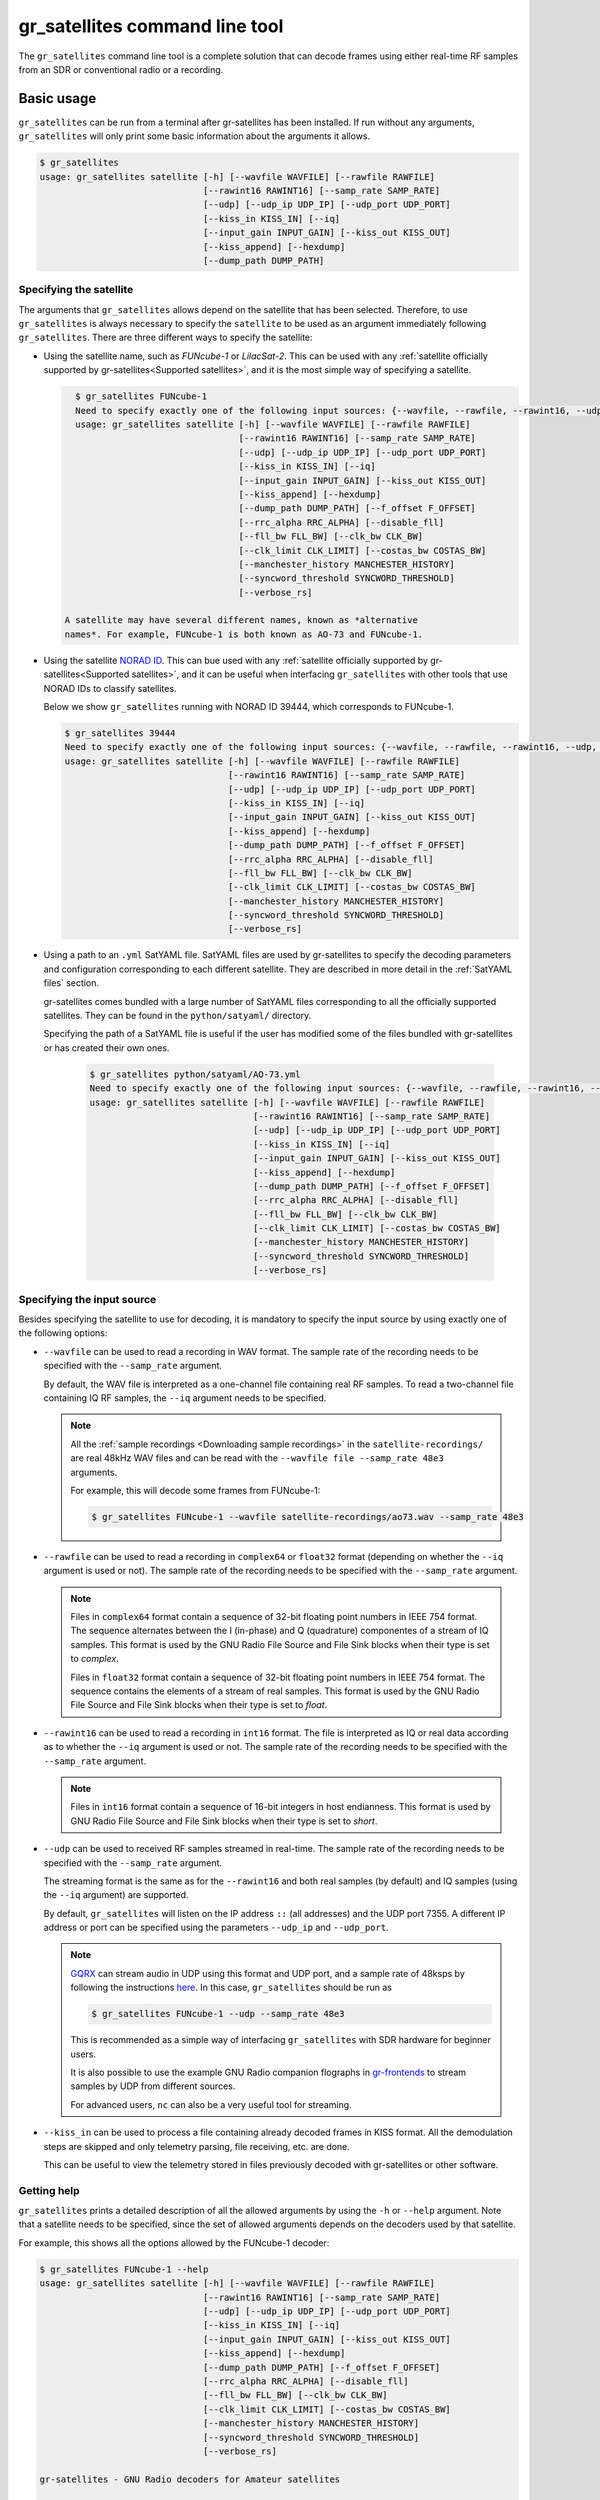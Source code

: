 .. _gr_satellites command line tool:

gr_satellites command line tool
===============================

The ``gr_satellites`` command line tool is a complete solution that can decode
frames using either real-time RF samples from an SDR or conventional radio or a
recording.

Basic usage
^^^^^^^^^^^

``gr_satellites`` can be run from a terminal after gr-satellites has been
installed. If run without any arguments, ``gr_satellites`` will only print some
basic information about the arguments it allows.

.. code-block:: console

   $ gr_satellites 
   usage: gr_satellites satellite [-h] [--wavfile WAVFILE] [--rawfile RAWFILE]
		                  [--rawint16 RAWINT16] [--samp_rate SAMP_RATE]
                                  [--udp] [--udp_ip UDP_IP] [--udp_port UDP_PORT]
                                  [--kiss_in KISS_IN] [--iq]
                                  [--input_gain INPUT_GAIN] [--kiss_out KISS_OUT]
                                  [--kiss_append] [--hexdump]
                                  [--dump_path DUMP_PATH]

.. _Specifying the satellite:

Specifying the satellite
""""""""""""""""""""""""

The arguments that ``gr_satellites`` allows depend on the satellite that has
been selected. Therefore, to use ``gr_satellites`` is always necessary to
specify the ``satellite`` to be used as an argument immediately following
``gr_satellites``. There are three different ways to specify the satellite:

* Using the satellite name, such as *FUNcube-1* or *LilacSat-2*. This can be
  used with any :ref:`satellite officially supported by gr-satellites<Supported
  satellites>`, and it is the most simple way of specifying a satellite.

  .. code-block:: console

     $ gr_satellites FUNcube-1
     Need to specify exactly one of the following input sources: {--wavfile, --rawfile, --rawint16, --udp, --kiss_in}
     usage: gr_satellites satellite [-h] [--wavfile WAVFILE] [--rawfile RAWFILE]
                                    [--rawint16 RAWINT16] [--samp_rate SAMP_RATE]
                                    [--udp] [--udp_ip UDP_IP] [--udp_port UDP_PORT]
                                    [--kiss_in KISS_IN] [--iq]
                                    [--input_gain INPUT_GAIN] [--kiss_out KISS_OUT]
                                    [--kiss_append] [--hexdump]
                                    [--dump_path DUMP_PATH] [--f_offset F_OFFSET]
                                    [--rrc_alpha RRC_ALPHA] [--disable_fll]
                                    [--fll_bw FLL_BW] [--clk_bw CLK_BW]
                                    [--clk_limit CLK_LIMIT] [--costas_bw COSTAS_BW]
                                    [--manchester_history MANCHESTER_HISTORY]
                                    [--syncword_threshold SYNCWORD_THRESHOLD]
                                    [--verbose_rs]

   A satellite may have several different names, known as *alternative
   names*. For example, FUNcube-1 is both known as AO-73 and FUNcube-1.
				    
* Using the satellite `NORAD ID`_. This can bue used with any
  :ref:`satellite officially supported by gr-satellites<Supported satellites>`,
  and it can be useful when interfacing ``gr_satellites`` with other tools that
  use NORAD IDs to classify satellites.

  Below we show ``gr_satellites`` running with NORAD ID 39444, which corresponds
  to FUNcube-1.

  .. code-block:: console

     $ gr_satellites 39444
     Need to specify exactly one of the following input sources: {--wavfile, --rawfile, --rawint16, --udp, --kiss_in}
     usage: gr_satellites satellite [-h] [--wavfile WAVFILE] [--rawfile RAWFILE]
                                    [--rawint16 RAWINT16] [--samp_rate SAMP_RATE]
                                    [--udp] [--udp_ip UDP_IP] [--udp_port UDP_PORT]
                                    [--kiss_in KISS_IN] [--iq]
                                    [--input_gain INPUT_GAIN] [--kiss_out KISS_OUT]
                                    [--kiss_append] [--hexdump]
                                    [--dump_path DUMP_PATH] [--f_offset F_OFFSET]
                                    [--rrc_alpha RRC_ALPHA] [--disable_fll]
                                    [--fll_bw FLL_BW] [--clk_bw CLK_BW]
                                    [--clk_limit CLK_LIMIT] [--costas_bw COSTAS_BW]
                                    [--manchester_history MANCHESTER_HISTORY]
                                    [--syncword_threshold SYNCWORD_THRESHOLD]
                                    [--verbose_rs]
  
* Using a path to an ``.yml`` SatYAML file. SatYAML files are used by
  gr-satellites to specify the decoding parameters and configuration
  corresponding to each different satellite. They are described in more detail
  in the :ref:`SatYAML files` section.

  gr-satellites comes bundled with a large number of SatYAML files corresponding to all
  the officially supported satellites. They can be found in the
  ``python/satyaml/`` directory.

  Specifying the path of a SatYAML file is useful if the user has modified some
  of the files bundled with gr-satellites or has created their own ones.

    .. code-block:: console

     $ gr_satellites python/satyaml/AO-73.yml
     Need to specify exactly one of the following input sources: {--wavfile, --rawfile, --rawint16, --udp, --kiss_in}
     usage: gr_satellites satellite [-h] [--wavfile WAVFILE] [--rawfile RAWFILE]
                                    [--rawint16 RAWINT16] [--samp_rate SAMP_RATE]
                                    [--udp] [--udp_ip UDP_IP] [--udp_port UDP_PORT]
                                    [--kiss_in KISS_IN] [--iq]
                                    [--input_gain INPUT_GAIN] [--kiss_out KISS_OUT]
                                    [--kiss_append] [--hexdump]
                                    [--dump_path DUMP_PATH] [--f_offset F_OFFSET]
                                    [--rrc_alpha RRC_ALPHA] [--disable_fll]
                                    [--fll_bw FLL_BW] [--clk_bw CLK_BW]
                                    [--clk_limit CLK_LIMIT] [--costas_bw COSTAS_BW]
                                    [--manchester_history MANCHESTER_HISTORY]
                                    [--syncword_threshold SYNCWORD_THRESHOLD]
                                    [--verbose_rs]
				    
.. _NORAD ID: https://en.wikipedia.org/wiki/Satellite_Catalog_Number

.. _Specifying the input source:

Specifying the input source
"""""""""""""""""""""""""""

Besides specifying the satellite to use for decoding, it is mandatory to specify
the input source by using exactly one of the following options:

* ``--wavfile`` can be used to read a recording in WAV format. The sample rate
  of the recording needs to be specified with the ``--samp_rate`` argument.

  By default, the WAV file is interpreted as a one-channel file containing real
  RF samples. To read a two-channel file containing IQ RF samples, the ``--iq``
  argument needs to be specified.

  .. note::
     All the :ref:`sample recordings <Downloading sample recordings>` in
     the ``satellite-recordings/`` are real 48kHz WAV files and can be read with
     the ``--wavfile file --samp_rate 48e3`` arguments.

     For example, this will decode some frames from FUNcube-1:
     
     .. code-block:: console

        $ gr_satellites FUNcube-1 --wavfile satellite-recordings/ao73.wav --samp_rate 48e3
  
* ``--rawfile`` can be used to read a recording in ``complex64`` or ``float32``
  format (depending on whether the ``--iq`` argument is used or not). The sample rate
  of the recording needs to be specified with the ``--samp_rate`` argument.

  .. note::
     Files in ``complex64`` format contain a sequence of 32-bit floating point numbers in
     IEEE 754 format. The sequence alternates between the I (in-phase) and Q
     (quadrature) componentes of a stream of IQ samples. This format is used by the
     GNU Radio File Source and File Sink blocks when their type is set to
     *complex*.

     Files in ``float32`` format contain a sequence of 32-bit floating point
     numbers in IEEE 754 format. The sequence contains the elements of a stream
     of real samples. This format is used by the GNU Radio File Source and File
     Sink blocks when their type is set to *float*.

* ``--rawint16`` can be used to read a recording in ``int16`` format. The file
  is interpreted as IQ or real data according as to whether the ``--iq``
  argument is used or not.  The sample rate of the recording needs to be
  specified with the ``--samp_rate`` argument.

  .. note::
     Files in ``int16`` format contain a sequence of 16-bit integers in
     host endianness. This format is used by GNU Radio File Source and File Sink
     blocks when their type is set to *short*.

* ``--udp`` can be used to received RF samples streamed in real-time. The sample rate
  of the recording needs to be specified with the ``--samp_rate`` argument.

  The streaming format is the same as for the ``--rawint16`` and both real
  samples (by default) and IQ samples (using the ``--iq`` argument) are
  supported.

  By default, ``gr_satellites`` will listen on the IP address ``::`` (all
  addresses) and the UDP port 7355. A different IP address or port can be
  specified using the parameters ``--udp_ip`` and ``--udp_port``.

  .. note::
     `GQRX`_ can stream audio in UDP using this format and UDP port,
     and a sample rate of 48ksps by following the instructions
     `here <https://gqrx.dk/doc/streaming-audio-over-udp>`_. In this case,
     ``gr_satellites`` should be run as

     .. code-block:: console

	$ gr_satellites FUNcube-1 --udp --samp_rate 48e3

     This is recommended as a simple way of interfacing ``gr_satellites`` with
     SDR hardware for beginner users.

     It is also possible to use the example GNU Radio companion flographs in
     `gr-frontends`_ to stream samples by UDP from different sources.

     For advanced users, ``nc`` can also be a very useful tool for streaming.

* ``--kiss_in`` can be used to process a file containing already decoded frames
  in KISS format. All the demodulation steps are skipped and only telemetry
  parsing, file receiving, etc. are done.

  This can be useful to view the telemetry stored in files previously decoded
  with gr-satellites or other software.

Getting help
""""""""""""

``gr_satellites`` prints a detailed description of all the allowed arguments by
using the ``-h`` or ``--help`` argument. Note that a satellite needs to be
specified, since the set of allowed arguments depends on the decoders used by
that satellite.

For example, this shows all the options allowed by the FUNcube-1 decoder:

.. code-block:: console

   $ gr_satellites FUNcube-1 --help
   usage: gr_satellites satellite [-h] [--wavfile WAVFILE] [--rawfile RAWFILE]
                                  [--rawint16 RAWINT16] [--samp_rate SAMP_RATE]
                                  [--udp] [--udp_ip UDP_IP] [--udp_port UDP_PORT]
                                  [--kiss_in KISS_IN] [--iq]
                                  [--input_gain INPUT_GAIN] [--kiss_out KISS_OUT]
                                  [--kiss_append] [--hexdump]
                                  [--dump_path DUMP_PATH] [--f_offset F_OFFSET]
                                  [--rrc_alpha RRC_ALPHA] [--disable_fll]
                                  [--fll_bw FLL_BW] [--clk_bw CLK_BW]
                                  [--clk_limit CLK_LIMIT] [--costas_bw COSTAS_BW]
                                  [--manchester_history MANCHESTER_HISTORY]
                                  [--syncword_threshold SYNCWORD_THRESHOLD]
                                  [--verbose_rs]

   gr-satellites - GNU Radio decoders for Amateur satellites

   optional arguments:
     -h, --help            show this help message and exit

   input:
     --wavfile WAVFILE     WAV input file
     --rawfile RAWFILE     RAW input file (float32 or complex64)
     --rawint16 RAWINT16   RAW input file (int16)
     --samp_rate SAMP_RATE
                        Sample rate (Hz)
     --udp                 Use UDP input
     --udp_ip UDP_IP       UDP input listen IP [default='::']
     --udp_port UDP_PORT   UDP input listen port [default='7355']
     --kiss_in KISS_IN     KISS input file
     --iq                  Use IQ input
     --input_gain INPUT_GAIN
                        Input gain (can be negative to invert signal)
                        [default=1]

   output:
     --kiss_out KISS_OUT   KISS output file
     --kiss_append         Append to KISS output file
     --hexdump             Hexdump instead of telemetry parse
     --dump_path DUMP_PATH
                           Path to dump internal signals

   demodulation:
     --f_offset F_OFFSET   Frequency offset (Hz) [default=1500 or 12000]
     --rrc_alpha RRC_ALPHA
                           RRC roll-off (Hz) [default=0.35]
     --disable_fll         Disable FLL
     --fll_bw FLL_BW       FLL bandwidth (Hz) [default=25]
     --clk_bw CLK_BW       Clock recovery bandwidth (relative to baudrate)
                           [default=0.06]
     --clk_limit CLK_LIMIT
                           Clock recovery limit (relative to baudrate)
                           [default=0.02]
     --costas_bw COSTAS_BW
                           Costas loop bandwidth (Hz) [default=50]
     --manchester_history MANCHESTER_HISTORY
                           Manchester recovery history (symbols) [default=32]

   deframing:
     --syncword_threshold SYNCWORD_THRESHOLD
                           Syncword bit errors [default=8]
     --verbose_rs          Verbose RS decoder

   The satellite parameter can be specified using name, NORAD ID or path to YAML
   file

.. _Output:

Output
""""""

By default, ``gr_satellites`` will "do its best" to provide the user the output
for the decoded frames. If the telemetry format for the satellite is implemented
in gr-satellites, the telemetry frames will be printed to the standard output in
human-readable format. Otherwise, the raw frames will be printed out in hex
format to the standard output.

File decoding, image decoding and other special output options of some
particular satellites are enabled by default.

Customization of the ouput options is described in the :ref:`Output options`
subsection below.

Examples
""""""""

The ``test.sh`` script in the ``gr-satellites/`` directory runs
``gr_satellites`` on several of the
:ref:`sample recordings <Downloading sample recordings>` in
``satellite-recordings/``. This script can be used as a series of examples on
how to run ``gr_satellites``.

.. _Output options:

Ouput options
^^^^^^^^^^^^^

This subsection explains in detail the different output options that can be used
with the ``gr_satellites`` command line tool. The default behaviour when no
options are specified has been described in the :ref:`Output` subsection above.

.. _Hex dump:

Hex dump
""""""""

By using the option ``--hexdump``, it is possible to make ``gr_satellites``
print the received frames in hexadecimal format, regardless of whether there is
a telemetry decoder available or not. The format used to print the frames is the
same used by the GNU Radio block `Message Debug`_ ``print_pdu`` input.

An example of the use of this option can be seen here:

.. code-block:: console

    $ gr_satellites FUNcube-1 --wavfile ~/gr-satellites/satellite-recordings/ao73.wav \
             --samp_rate 48e3 --hexdump
    * MESSAGE DEBUG PRINT PDU VERBOSE *
    ()
    pdu_length = 256
    contents = 
    0000: 89 00 00 00 00 00 00 00 00 1f cc 00 ce 02 d1 00 
    0010: 00 07 08 09 09 00 00 05 01 01 00 40 13 2f c8 f2 
    0020: 5c 8f 34 23 f3 ba 0b 5d 62 74 51 c7 ea fa 69 4a 
    0030: 9a 9f 00 09 ef a0 1f f4 a7 ea 4a c6 8f 11 40 11 
    0040: 1e 10 f7 01 3e 20 64 00 d7 8b f8 d7 94 c8 93 a8 
    0050: 2a da 52 a6 0e 58 0e c8 0f 4e 01 1d 20 5a 00 db 
    0060: 94 a8 aa 8a 98 13 ac 69 0a a6 a8 10 e6 10 92 0f 
    0070: b8 01 50 20 64 00 d7 96 a8 c1 8b 48 25 ab a9 ca 
    0080: ce 9d 10 76 0f c9 10 55 01 3a 20 5a 00 d7 97 29 
    0090: 08 8c 48 4f a9 6a 5a f2 a4 10 39 0f 7b 0f 86 01 
    00a0: 49 20 64 00 d7 94 08 d0 8a d8 2a ad 6a 5a 7e b4 
    00b0: 0e 53 0e 9b 0e b7 01 09 20 5a 00 db 99 a8 f2 8f 
    00c0: e8 38 af aa 8a c2 9e 0e de 0f 48 0e 31 01 31 20 
    00d0: 5a 00 ce 9b c8 ff 88 68 1b b2 6a 5a ca a7 0f c3 
    00e0: 0e 74 0e 58 01 34 20 5a 00 d7 9b 39 1b 97 b8 c5 
    00f0: b0 2b 3a d6 b5 01 6b 00 6a 02 9e 00 03 20 13 00 
    ***********************************

KISS output
"""""""""""

Decoded frames can be saved to a file in `KISS format`_. This is a simple format
that serves to delimit frames stored in a file or sent over a serial bus, and it
is frequently used to store telemetry frames.

To enable KISS output, the ``--kiss_out`` parameter followed by the path of the
output file should be used. By default ``gr_satellites`` would overwrite the
file if it already exists. To append to the file instead, the option
``--kiss_append`` can be used in addition to the ``--kiss_out``
option. Appending can be used to concatenate frames obtained in several decoding
runs.

Files in KISS format can be read with ``gr_satellites`` as indicated above or
with other software tools.

Telemetry output
""""""""""""""""

For satellites supporting telemetry parsing, ``gr_satellites`` will default to
printing the decoded telemetry values to the standard output. It is possible to
write these messages to a file instead by using the ``--telemetry_output``
parameter followed by the path of the output file.

Dump internal signals
"""""""""""""""""""""

For advanced users and developers, the demodulators used in ``gr_satellites``
can dump the internal signals used inside the demodulator. This option can be
enabled by using the ``--dump_path`` parameter followed by a path to the
directory where the different files are created. It is recommended using this
option with a short recording, to avoid creating very large files. The details
of each of these files are best studied in the Python source code of the
demodulator.

.. _Telemetry submission:

Telemetry submission
^^^^^^^^^^^^^^^^^^^^

The ``gr_satellites`` command line tool can be used to submit decoded telemetry
to online database server, such as `SatNOGS DB`_ and these others servers used by
certain satellite projects:

* `FUNcube Warehouse`_, which is used by the FUNcube payloads on FUNcube-1, UKube-1,
  Nayif-1 and JY1Sat.

* `PW-Sat2 Groundstation`_, which is used by PW-Sat2.

* The `BME telemetry server`_, which is used by SMOG-P, ATL-1 and SMOG-1.

To enable telemetry submission, it is necessary to edit some parameters in
``gr_satellites``'s config file, which is located in
``~/.gr_satellites/config.ini``. If this file does not exist, it will be created
with a template when ``gr_satellites`` is first run. The template looks like
this:

.. code-block::

    [Groundstation]
    callsign = 
    latitude = 0
    longitude = 0
    submit_tlm = no

    [FUNcube]
    site_id = 
    auth_code = 

    [PW-Sat2]
    credentials_file = 

    [BME]
    user =
    password =

To enable telemetry submission, the ``submit_tlm`` parameter must be set to
``yes``. Additionally, the receiving stations ``callsign`` as well as its
location (``latitude`` and ``longitude``) need to be set. Since some of the
servers need these parameters. Once this is done, telemetry submission to
SatNOGS DB will be enabled for all satellites.

To enable telemetry submission to the FUNcube warehouse, it is necessary to fill
in the ``site_id`` and ``auth_code``. These can be obtained by
`registering in the warehouse`_.

To enable telemetry submission to the PW-Sat2 server, it is necessary to enter
the path to the credentials file in the ``credentials_file`` parameter. This
file is a JSON file that is generated and downloaded in the
"`Your credentials`_" section of the server web interface. It is necessary to
have an account registered in the server to obtain the credentials file.

To enable telemetry submission to the BME server, it is necessary to
`register an account in the BME server`_. The user and password should be
entered into the gr_satellites ``.ini`` file.

For some telemetry servers, including SatNOGS DB, the frames are submitted
together with a timestamp of reception. This timestamp is taken from the
computer's clock by ``gr_satellites`` at the moment when it decodes the
frame. This means that, in order to use telemetry submission appropriately, the
computer's clock should be set accurately and live signal rather than a
recording should be decoded.

File and image receiver
^^^^^^^^^^^^^^^^^^^^^^^

Some satellites transmit files (especially image files) by splitting the files
into many telemetry packets. The ``gr_satellites`` decoder supports reassembling
and storing these files into a directory. Additionally, image files are automatically
displayed in real time as they are being received.

Currently the satellites that have decoders supporting file reception are ATL-1
and SMOG-P (they transmit RF spectrum data), and the satellites that have
decoders supporting image reception are 1KUNS-PF, BY70-1, D-SAT, LilacSat-1 and
Światowid.

For satellites supporting file reception, the ``--file_output_path`` parameter
can be used to set the directory that is used to store received files. The
filenames of the received files will be automatically created using metadata or
a counter. By default, received files are stored in ``/tmp/``.

The ``--verbose_file_receiver`` parameter can be used to enable additional
debugging information about the functionality of the file receiver.

Other topics
^^^^^^^^^^^^

This subsection deals with other topics which are relevant to the usage of ``gr_satellites``.

.. _Real or IQ input:

Real or IQ input
""""""""""""""""

The ``gr_satellites`` command line tool supports both real (one-channel) input
and IQ input (which consists of two channels: in-phase and quadrature). A
detailed desciption of these two ways to represent a signal is out of the scope
of this document. This subsection gives some practical advice regarding the
difference between real and IQ input.

By default ``gr_satellites`` will assume that its input is real. To use IQ
input, the ``--iq`` option must be used.

When using the audio output of either a conventional radio or an SDR software
performing SSB or FM demodulation, ``gr_satellites`` should be used with the
real input option. Likewise, recordings produced from this kind of audio output, such
as one-channel WAV recordings should also be used with the real input option.

However, most SDR softwares will also have an option to save raw samples to a
file. These files are almost always IQ, and can be either a two-channel WAV file
or a file in raw format. The IQ input option must be used when using
``gr_satellites`` to read these files. Additionally, some
SDR software may support streaming IQ data by UDP. These can also be used in
``gr_satellites`` with the IQ input option.

.. _FSK demodulation and IQ input:

FSK demodulation and IQ input
"""""""""""""""""""""""""""""

When using an AFSK or FSK demodulator, the usage of the ``--iq`` option has an
additional effect. Since (A)FSK is a mode based on frequency modulation, it is
common to use either a conventional FM radio or an SDR software performing FM
demodulation to receive (A)FSK. Audio recordings obtained in this manner are also
common. Therefore, when ``gr_satellites`` is run without the ``--iq`` signal, it
will expect that (A)FSK signals have already been FM-demodulated in this way.

When the ``--iq`` option is used, ``gr_satellites`` expects an (A)FSK signal that
has not been FM-demodulated, and so it will perform FM-demodulation first. This
is the kind of procedure that should be employed with inputs such as raw IQ
recordings of an SDR, since the (A)FSK signals present in this kind of recordings
have not been FM-demodulated.

.. note::
   The output of the radio or SDR software when running in FM mode to
   receive an FSK signal is actually an NRZ signal. Therefore, when
   ``gr_satellites`` is run without the ``--iq`` option, it will expect an NRZ
   signal instead of an FSK signal. When ``gr_satellites`` is run with the ``--iq``
   option, it will expect an FSK signal.

   Similarly, the output of the radio or SDR software when running in FM mode to
   receive an AFSK signal is actually an audio-frequency FSK signal. Therefore,
   when ``gr_satellites`` is run without the ``--iq`` option, it will expect an
   audio-frequency FSK signal instead of an AFSK signal. When ``gr_satellites``
   is run with the ``--iq`` option, it will expect an AFSK signal.

   Note that this behaviour is what the user wants in most cases, but it also
   means that it is not possible to run ``gr_satellites`` on an (A)FSK signal which
   is represented in intermediate frequency as a real signal.

.. _Frequency offsets for BPSK:
   
Frequency offsets for BPSK
""""""""""""""""""""""""""

A usual way of receiving a BPSK signal is to use either a conventional radio or
an SDR software in SSB mode (USB mode, normally) and tune the BPSK signal in the
middle of the audio passband. Audio recordings obtained in this manner are also
common.

.. note::
   The SSB filter of a conventional radio is often approximately 3kHz
   wide. For this reason, only BPSK signals with a baudrate of 2400 baud or
   lower can be received with a conventional SSB radio. For BPSK signals with larger
   baudrate, an SDR receiver should be used.

The ``gr_satellites`` command line tool needs to know the frequency at which the
BPSK signal is tuned within the audio passband. If necessary, this can be specified with the
``--f_offset`` parameter, followed by the frequency in Hz. There are the
following defaults:

* For signals with a baudrate of 2400 baud or less, a frequency offset of 1500
  Hz is used. This follows the common practice of using a regular 3kHz SSB
  bandwidth and tuning the signal in the middle of the passband.
  
* For signals with a baudrate larger than 2400, a frequency offset of 12000 Hz
  is used. The rationale is that, for best results, a passband of 24000 Hz
  should be used, since this is the
  largest that fits in a 48kHz audio signal, and the signal should be tuned in
  the middle of this 24000 Hz passband. This kind of usage is sometimes called
  "wide SSB mode".

These settings only apply for a real input. When ``gr_satellites`` is used with
IQ input, the default is to expect the BPSK signal tuned at 0Hz (i.e., at
baseband). A different frequency can still be selected with the ``--f_offset``
parameter.

FSK signal polarity
"""""""""""""""""""

A conventional FM radio, or even an SDR software running in FM mode might invert
the polarity of the output signal, since the polarity is not relevant for audio
signals. However, the polarity is relevant when receiving an FSK signal that
does not use differential coding.

An input with the inverted polarity will cause decoding to fail. In this case,
the input can be inverted again by using the ``--input_gain -1`` parameter,
which has the effect of multiplying the input signal by -1 before it is
processed, thus restoring the correct polarity.

.. _GQRX: https://gqrx.dk/
.. _gr-frontends: https://github.com/daniestevez/gr-frontends
.. _Message Debug: https://wiki.gnuradio.org/index.php/Message_Debug
.. _KISS format: http://www.ax25.net/kiss.aspx
.. _SatNOGS DB: https://db.satnogs.org/
.. _FUNcube Warehouse: http://warehouse.funcube.org.uk/
.. _PW-Sat2 Groundstation: https://radio.pw-sat.pl/
.. _BME telemetry server: https://gnd.bme.hu:8080/
.. _registering in the warehouse: http://warehouse.funcube.org.uk/registration
.. _Your credentials: https://radio.pw-sat.pl/communication/yourcredentials
.. _register an account in the BME server: https://gnd.bme.hu:8080/auth/register
